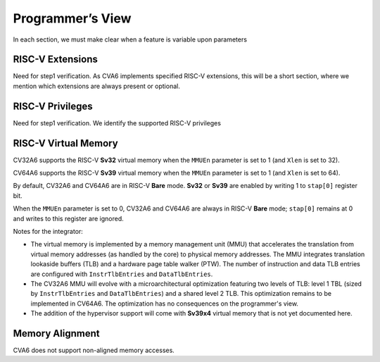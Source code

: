 ﻿..
   Copyright (c) 2023 OpenHW Group
   Copyright (c) 2023 Thales DIS design services SAS

   SPDX-License-Identifier: Apache-2.0 WITH SHL-2.1

.. Level 1
   =======

   Level 2
   -------

   Level 3
   ~~~~~~~

   Level 4
   ^^^^^^^

.. _cva6_programmers_view:

Programmer’s View
=================
In each section, we must make clear when a feature is variable upon parameters

RISC-V Extensions
-----------------
Need for step1 verification.
As CVA6 implements specified RISC-V extensions, this will be a short section, where we mention which extensions are always present or optional.

RISC-V Privileges
-----------------
Need for step1 verification.
We identify the supported RISC-V privileges

RISC-V Virtual Memory
---------------------
CV32A6 supports the RISC-V **Sv32** virtual memory when the ``MMUEn`` parameter is set to 1 (and ``Xlen`` is set to 32).

CV64A6 supports the RISC-V **Sv39** virtual memory when the ``MMUEn`` parameter is set to 1 (and ``Xlen`` is set to 64).

By default, CV32A6 and CV64A6 are in RISC-V **Bare** mode. **Sv32** or **Sv39** are enabled by writing 1 to ``stap[0]`` register bit.

When the ``MMUEn`` parameter is set to 0, CV32A6 and CV64A6 are always in RISC-V **Bare** mode; ``stap[0]`` remains at 0 and writes to this register are ignored.

Notes for the integrator:

* The virtual memory is implemented by a memory management unit (MMU) that accelerates the translation from virtual memory addresses (as handled by the core) to physical memory addresses. The MMU integrates translation lookaside buffers (TLB) and a hardware page table walker (PTW). The number of instruction and data TLB entries are configured with ``InstrTlbEntries`` and ``DataTlbEntries``.

* The CV32A6 MMU will evolve with a microarchitectural optimization featuring two levels of TLB: level 1 TBL (sized by ``InstrTlbEntries`` and ``DataTlbEntries``) and a shared level 2 TLB. This optimization remains to be implemented in CV64A6. The optimization has no consequences on the programmer's view.

* The addition of the hypervisor support will come with **Sv39x4** virtual memory that is not yet documented here.

Memory Alignment
----------------
CVA6 does not support non-aligned memory accesses.

